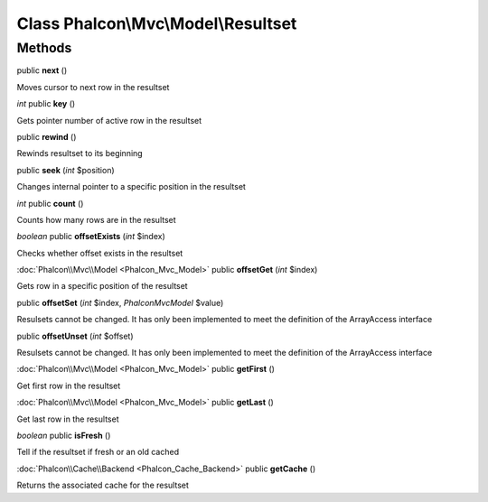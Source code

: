 Class **Phalcon\\Mvc\\Model\\Resultset**
========================================

Methods
---------

public **next** ()

Moves cursor to next row in the resultset



*int* public **key** ()

Gets pointer number of active row in the resultset



public **rewind** ()

Rewinds resultset to its beginning



public **seek** (*int* $position)

Changes internal pointer to a specific position in the resultset



*int* public **count** ()

Counts how many rows are in the resultset



*boolean* public **offsetExists** (*int* $index)

Checks whether offset exists in the resultset



:doc:`Phalcon\\Mvc\\Model <Phalcon_Mvc_Model>` public **offsetGet** (*int* $index)

Gets row in a specific position of the resultset



public **offsetSet** (*int* $index, *Phalcon\Mvc\Model* $value)

Resulsets cannot be changed. It has only been implemented to meet the definition of the ArrayAccess interface



public **offsetUnset** (*int* $offset)

Resulsets cannot be changed. It has only been implemented to meet the definition of the ArrayAccess interface



:doc:`Phalcon\\Mvc\\Model <Phalcon_Mvc_Model>` public **getFirst** ()

Get first row in the resultset



:doc:`Phalcon\\Mvc\\Model <Phalcon_Mvc_Model>` public **getLast** ()

Get last row in the resultset



*boolean* public **isFresh** ()

Tell if the resultset if fresh or an old cached



:doc:`Phalcon\\Cache\\Backend <Phalcon_Cache_Backend>` public **getCache** ()

Returns the associated cache for the resultset




